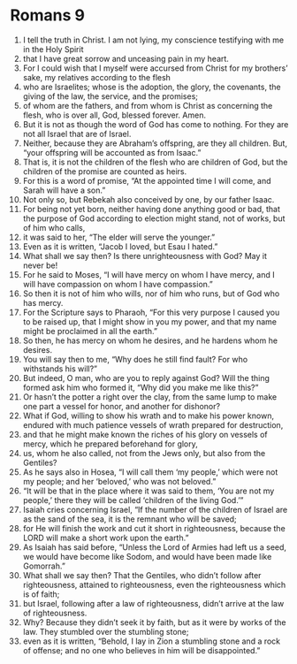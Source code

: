 ﻿
* Romans 9
1. I tell the truth in Christ. I am not lying, my conscience testifying with me in the Holy Spirit 
2. that I have great sorrow and unceasing pain in my heart. 
3. For I could wish that I myself were accursed from Christ for my brothers’ sake, my relatives according to the flesh 
4. who are Israelites; whose is the adoption, the glory, the covenants, the giving of the law, the service, and the promises; 
5. of whom are the fathers, and from whom is Christ as concerning the flesh, who is over all, God, blessed forever. Amen. 
6. But it is not as though the word of God has come to nothing. For they are not all Israel that are of Israel. 
7. Neither, because they are Abraham’s offspring, are they all children. But, “your offspring will be accounted as from Isaac.” 
8. That is, it is not the children of the flesh who are children of God, but the children of the promise are counted as heirs. 
9. For this is a word of promise, “At the appointed time I will come, and Sarah will have a son.” 
10. Not only so, but Rebekah also conceived by one, by our father Isaac. 
11. For being not yet born, neither having done anything good or bad, that the purpose of God according to election might stand, not of works, but of him who calls, 
12. it was said to her, “The elder will serve the younger.” 
13. Even as it is written, “Jacob I loved, but Esau I hated.” 
14. What shall we say then? Is there unrighteousness with God? May it never be! 
15. For he said to Moses, “I will have mercy on whom I have mercy, and I will have compassion on whom I have compassion.” 
16. So then it is not of him who wills, nor of him who runs, but of God who has mercy. 
17. For the Scripture says to Pharaoh, “For this very purpose I caused you to be raised up, that I might show in you my power, and that my name might be proclaimed in all the earth.” 
18. So then, he has mercy on whom he desires, and he hardens whom he desires. 
19. You will say then to me, “Why does he still find fault? For who withstands his will?” 
20. But indeed, O man, who are you to reply against God? Will the thing formed ask him who formed it, “Why did you make me like this?” 
21. Or hasn’t the potter a right over the clay, from the same lump to make one part a vessel for honor, and another for dishonor? 
22. What if God, willing to show his wrath and to make his power known, endured with much patience vessels of wrath prepared for destruction, 
23. and that he might make known the riches of his glory on vessels of mercy, which he prepared beforehand for glory, 
24. us, whom he also called, not from the Jews only, but also from the Gentiles? 
25. As he says also in Hosea, “I will call them ‘my people,’ which were not my people; and her ‘beloved,’ who was not beloved.” 
26. “It will be that in the place where it was said to them, ‘You are not my people,’ there they will be called ‘children of the living God.’” 
27. Isaiah cries concerning Israel, “If the number of the children of Israel are as the sand of the sea, it is the remnant who will be saved; 
28. for He will finish the work and cut it short in righteousness, because the LORD will make a short work upon the earth.” 
29. As Isaiah has said before, “Unless the Lord of Armies had left us a seed, we would have become like Sodom, and would have been made like Gomorrah.” 
30. What shall we say then? That the Gentiles, who didn’t follow after righteousness, attained to righteousness, even the righteousness which is of faith; 
31. but Israel, following after a law of righteousness, didn’t arrive at the law of righteousness. 
32. Why? Because they didn’t seek it by faith, but as it were by works of the law. They stumbled over the stumbling stone; 
33. even as it is written, “Behold, I lay in Zion a stumbling stone and a rock of offense; and no one who believes in him will be disappointed.” 
